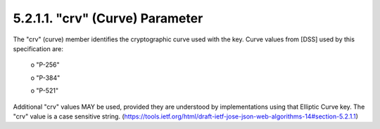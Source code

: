 5.2.1.1.  "crv" (Curve) Parameter
~~~~~~~~~~~~~~~~~~~~~~~~~~~~~~~~~~~~~~~~~~~~~~~~~~~~~~~

The "crv" (curve) member identifies the cryptographic curve used with
the key.  Curve values from [DSS] used by this specification are:

   o  "P-256"

   o  "P-384"

   o  "P-521"

Additional "crv" values MAY be used, provided they are understood by
implementations using that Elliptic Curve key.  The "crv" value is a
case sensitive string.
(https://tools.ietf.org/html/draft-ietf-jose-json-web-algorithms-14#section-5.2.1.1)
